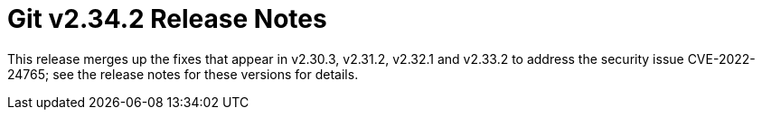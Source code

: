 Git v2.34.2 Release Notes
=========================

This release merges up the fixes that appear in v2.30.3, v2.31.2,
v2.32.1 and v2.33.2 to address the security issue CVE-2022-24765;
see the release notes for these versions for details.
